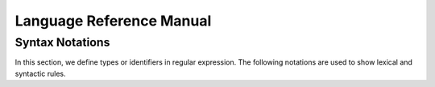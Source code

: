 ============
Language Reference Manual
============

Syntax Notations
-----------------

In this section, we define types or identifiers in regular expression. The following notations are used to show lexical and syntactic rules.